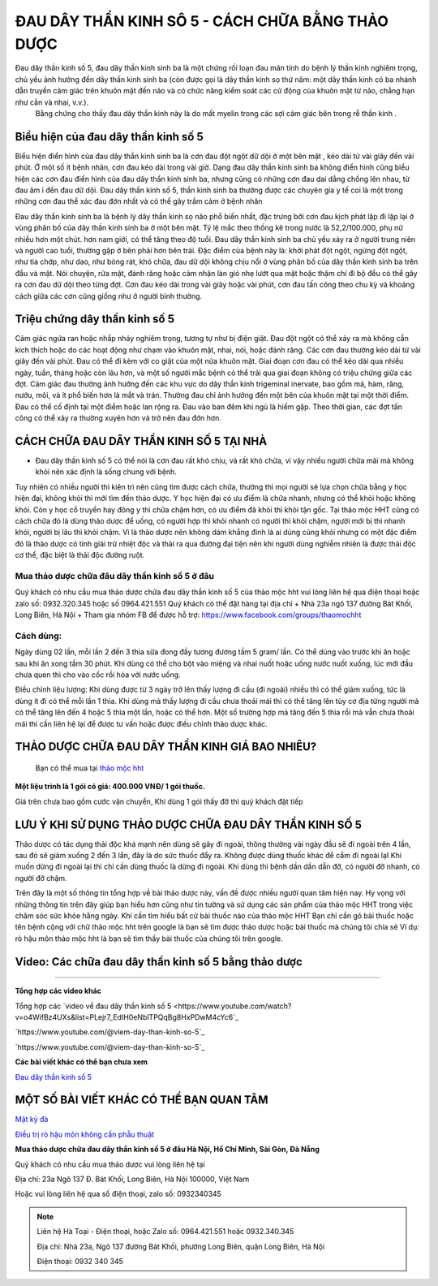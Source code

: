 ===============
ĐAU DÂY THẦN KINH SÔ 5 - CÁCH CHỮA BẰNG THẢO DƯỢC
===============

Đau dây thần kinh số 5, đau dây thần kinh sinh ba là một chứng rối loạn đau mãn tính do bệnh lý thần kinh nghiêm trọng, chủ yếu ảnh hưởng đến dây thần kinh sinh ba (còn được gọi là dây thần kinh sọ thứ năm: một dây thần kinh có ba nhánh dẫn truyền cảm giác trên khuôn mặt đến não và có chức năng kiểm soát các cử động của khuôn mặt từ não, chẳng hạn như cắn và nhai, v.v.).
 Bằng chứng cho thấy đau dây thần kinh này là do mất myelin trong các sợi cảm giác bên trong rễ thần kinh . 

.. image:: /img/bieu-hien-dau-day-than-kinh-so-5.jpg
   :alt: "bieu hien dau day than kinh so 5"
   :align: center

******************************
Biểu hiện của đau dây thần kinh số 5
******************************

Biểu hiện điển hình của đau dây thần kinh sinh ba là cơn đau đột ngột dữ dội ở một bên mặt , kéo dài từ vài giây đến vài phút. Ở một số ít bệnh nhân, cơn đau kéo dài trong vài giờ.
Dạng đau dây thần kinh sinh ba không điển hình cũng biểu hiện các cơn đau điển hình của đau dây thần kinh sinh ba, nhưng cũng có những cơn đau dai dẳng chồng lên nhau, từ đau âm ỉ đến đau dữ dội.
Đau dây thần kinh số 5, thần kinh sinh ba thường được các chuyên gia y tế coi là một trong những cơn đau thể xác đau đớn nhất và có thể gây trầm cảm ở bệnh nhân


.. image:: /img/bieu-hien-dau-day-than-kinh-so-5-1.jpg
   :alt: "bieu hien dau day than kinh so 5"
   :align: center

Đau dây thần kinh sinh ba là bệnh lý dây thần kinh sọ não phổ biến nhất, đặc trưng bởi cơn đau kịch phát lặp đi lặp lại ở vùng phân bố của dây thần kinh sinh ba ở một bên mặt. 
Tỷ lệ mắc theo thống kê trong nước là 52,2/100.000, phụ nữ nhiều hơn một chút. hơn nam giới, có thể tăng theo độ tuổi. 
Đau dây thần kinh sinh ba chủ yếu xảy ra ở người trung niên và người cao tuổi, thường gặp ở bên phải hơn bên trái. 
Đặc điểm của bệnh này là: khởi phát đột ngột, ngừng đột ngột, như tia chớp, như dao, như bỏng rát, khó chữa, đau dữ dội không chịu nổi ở vùng phân bố của dây thần kinh sinh ba trên đầu và mặt. 
Nói chuyện, rửa mặt, đánh răng hoặc cảm nhận làn gió nhẹ lướt qua mặt hoặc thậm chí đi bộ đều có thể gây ra cơn đau dữ dội theo từng đợt. 
Cơn đau kéo dài trong vài giây hoặc vài phút, cơn đau tấn công theo chu kỳ và khoảng cách giữa các cơn cũng giống như ở người bình thường.


******************************
Triệu chứng dây thần kinh số 5
******************************
Cảm giác ngứa ran hoặc nhấp nháy nghiêm trọng, tương tự như bị điện giật.
Đau đột ngột có thể xảy ra mà không cần kích thích hoặc do các hoạt động như chạm vào khuôn mặt, nhai, nói, hoặc đánh răng.
Các cơn đau thường kéo dài từ vài giây đến vài phút.
Đau có thể đi kèm với co giật của một nửa khuôn mặt.
Giai đoạn cơn đau có thể kéo dài qua nhiều ngày, tuần, tháng hoặc còn lâu hơn, và một số người mắc bệnh có thể trải qua giai đoạn không có triệu chứng giữa các đợt.
Cảm giác đau thường ảnh hưởng đến các khu vực do dây thần kinh trigeminal inervate, bao gồm má, hàm, răng, nướu, môi, và ít phổ biến hơn là mắt và trán.
Thường đau chỉ ảnh hưởng đến một bên của khuôn mặt tại một thời điểm.
Đau có thể cố định tại một điểm hoặc lan rộng ra.
Đau vào ban đêm khi ngủ là hiếm gặp.
Theo thời gian, các đợt tấn công có thể xảy ra thường xuyên hơn và trở nên đau đớn hơn.

.. image:: /img/trieu-chung-dau-day-than-kinh-so-5.jpg
   :alt: "Trieu chung dau day than kinh so 5"
   :align: center

*******************************
CÁCH CHỮA ĐAU DÂY THẦN KINH SỐ 5 TẠI NHÀ
*******************************

+ Đau dây thần kinh số 5 có thể nói là cơn đau rất khó chịu, và rất khó chữa, vì vậy nhiều người chữa mãi mà không khỏi nên xác định là sống chung với bệnh. 
Tuy nhiên có nhiều người thì kiên trì nên cũng tìm được cách chữa, thường thì mọi người sẽ lựa chọn chữa bằng y học hiện đại, không khỏi thì mới tìm đến thảo dược.
Y học hiện đại có ưu điểm là chữa nhanh, nhưng có thể khỏi hoặc không khỏi.
Còn y học cổ truyền hay đông y thì chữa chậm hơn, có ưu điểm đã khỏi thì khỏi tận gốc.
Tại thảo mộc HHT cũng có cách chữa đó là dùng thảo dược để uống, có người hợp thì khỏi nhanh có người thì khỏi chậm, người mới bị thì nhanh khỏi, người bị lâu thì khỏi chậm.
Vì là thảo dược nên không dám khẳng đinh là ai dùng cũng khỏi nhưng có một đặc điểm đó là thảo dược có tính giải trừ nhiệt độc và thải ra qua đường đại tiện nên khi người dùng nghiễm nhiên là được thải độc cơ thể, đặc biệt là thải độc đường ruột.

.. image:: /img/chua-dau-day-than-kinh-so-5-bang-dong-y.jp
   :alt: "Chua dau day than kinh so 5 bang dong y"
   :align: center

Mua thảo dược chữa đâu dây thần kinh số 5 ở đâu
===============

Quý khách có nhu cầu mua thảo dược chữa đau dây thần kinh số 5 của thảo mộc hht vui lòng liên hệ qua điện thoại hoặc zalo số: 0932.320.345 hoặc số 0964.421.551
Quý khách có thể đặt hàng tại địa chỉ
+ Nhà 23a ngõ 137 đường Bát Khối, Long Biên, Hà Nội
+ Tham gia nhóm FB để được hỗ trợ: https://www.facebook.com/groups/thaomochht

Cách dùng:
===========

Ngày dùng 02 lần, mỗi lần 2 đến 3 thìa sữa đong đầy tương đương tầm 5 gram/ lần. Có thể dùng vào trước khi ăn hoặc sau khi ăn xong tầm 30 phút.
Khi dùng có thể cho bột vào miệng và nhai nuốt hoặc uống nước nuốt xuống, lúc mới đầu chưa quen thì cho vào cốc rồi hòa với nước uống.

Điều chỉnh liệu lượng: 
Khi dùng được từ 3 ngày trở lên thấy lượng đi cầu (đi ngoài) nhiều thì có thể giảm xuống,  tức là dùng ít đi có thể mỗi lần 1 thìa.
Khi dùng mà thấy lượng đi cầu chưa thoải mái thì có thể tăng lên tùy cơ địa từng người mà có thể tăng lên đến 4 hoặc 5 thìa một lần, hoặc có thể hơn.
Một số trường hợp mà tăng đến 5 thìa rồi mà vẫn chưa thoải mái thì cần liên hệ lại để được tư vấn hoặc được điều chỉnh thảo dược khác.


****************************************
THẢO DƯỢC CHỮA ĐAU DÂY THẦN KINH GIÁ BAO NHIÊU? 
****************************************
 Bạn có thể mua tại `thảo mộc hht <https://www.facebook.com/thaomochahuytoai.hht/>`_

**Một liệu trình là 1 gói có giá: 400.000 VNĐ/ 1 gói thuốc.**

Giá trên chưa bao gồm cước vận chuyển, Khi dùng 1 gói thấy đỡ thì quý khách đặt tiếp

.. image:: /img/ba-kich-minh-mang-thang.jpg
   :alt: "thao duoc chua dau day than kinh so 5 cua thao moc hht"
   :align: center

*******************************************
LƯU Ý KHI SỬ DỤNG THẢO DƯỢC CHỮA ĐAU DÂY THẦN KINH SỐ 5
*******************************************

Thảo dược có tác dụng thải độc khá mạnh nên dùng sẽ gây đi ngoài, thông thường vài ngày đầu sẽ đi ngoài trên 4 lần, sau đó sẽ giảm xuống 2 đến 3 lần, đây là do sức thuốc đẩy ra.
Không được dùng thuốc khác để cầm đi ngoài lạI
Khi muốn dừng đi ngoài lại thì chỉ cần dùng thuốc là dừng đi ngoài.
Khi dùng thì bệnh dần dần dẫn đỡ, có người đỡ nhanh, có người đỡ chậm.

Trên đây là một số thông tin tổng hợp về bài thảo dược này, vấn đề được nhiều người quan tâm hiện nay. Hy vọng với những thông tin trên đây giúp bạn hiểu hơn cũng như tin tưởng và sử dụng các sản phẩm của thảo mộc HHT trong việc chăm sóc sức khỏe hằng ngày.
Khi cần tìm hiểu bất cứ bài thuốc nào của thảo mộc HHT Bạn chỉ cần gõ bài thuốc hoặc tên bệnh cộng với chữ thảo mộc hht trên google là bạn sẽ tìm được thảo dược hoặc bài thuốc mà chúng tôi chia sẻ
Ví dụ: rò hậu môn thảo mộc hht là bạn sẽ tìm thấy bài thuốc của chúng tôi trên google.

*************************************
Video: Các chữa đau dây thần kinh số 5 bằng thảo dược
*************************************

.. raw:: html
    <div style="text-align: center; margin-bottom: 2em;">

        <iframe width="560" height="315" src="https://www.youtube.com/embed/o4WifBz4UXs?si=XIa-g6rLf4wPOL6C" frameborder="0" allow="accelerometer; autoplay; clipboard-write; encrypted-media; gyroscope; picture-in-picture" allowfullscreen></iframe>

    </div>

--------------------------------------

**Tổng hợp các video khác**

Tổng hợp các `video về đau dây thần kinh số 5 <https://www.youtube.com/watch?v=o4WifBz4UXs&list=PLejr7_EdIH0eNblTPQqBg8HxPDwM4cYc6`_

`https://www.youtube.com/@viem-day-than-kinh-so-5`_

`https://www.youtube.com/@viem-day-than-kinh-so-5`_

**Các bài viết khác có thể bạn chưa xem**


`Đau dây thần kinh số 5 <https://hahuytoai.com/cach-chua-benh/dau-day-than-kinh-so.html>`_

*******************************************
MỘT SỐ BÀI VIẾT KHÁC CÓ THỂ BẠN QUAN TÂM
*******************************************
`Mật kỳ đà <https://hahuytoai.com/thao-duoc/mat-ky-da-tac-dung-cua-mat-ky-da.html>`_

`Điều trị rò hậu môn không cần phẫu thuật <https://hahuytoai.com/cach-chua-benh/dieu-tri-ro-hau-mon-khong-can-phau-thuat.html>`_





**Mua thảo dược chữa đau dây thần kinh số 5 ở đâu Hà Nội, Hồ Chí Minh, Sài Gòn, Đà Nẵng**


Quý khách có nhu cầu mua thảo dược vui lòng liên hệ tại

Địa chỉ: 23a Ngõ 137 Đ. Bát Khối, Long Biên, Hà Nội 100000, Việt Nam

Hoặc vui lòng liên hệ qua số điện thoại, zalo số:  0932340345

.. raw:: html
    <div style="text-align: center; margin-bottom: 2em;">
    
         <iframe src="https://www.google.com/maps/embed?pb=!1m18!1m12!1m3!1d3724.2096398760377!2d105.8836543139659!3d21.024296193308793!2m3!1f0!2f0!3f0!3m2!1i1024!2i768!4f13.1!3m3!1m2!1s0x3135ac03e03bc9cd%3A0xd47978d62094e8a8!2zxJDhu5MgbmfDom0gcsaw4bujdSAtIFRo4bqjbyBt4buZYyBISFQgLSBCYSBrw61jaCAtIGPhu6csIG7hu6UgaG9hIHRhbSB0aOG6pXQ!5e0!3m2!1svi!2s!4v1634557329084!5m2!1svi!2s" width="100%" height="300" style="border:0;" allowfullscreen="" loading="lazy"></iframe>
         
    </div>
 

.. note:: Liên hệ  Hà Toại - Điện thoại, hoặc Zalo số: 0964.421.551 hoặc 0932.340.345

        Địa chỉ: Nhà 23a, Ngõ 137 đường Bát Khối, phường Long Biên, quận Long Biên, Hà Nội

        Điện thoại: 0932 340 345
        
.. image:: /img/mot-so-san-pham-cua-thao-moc-hht.jpg
   :alt: "Một số sản phẩm của thảo mộc HHT"
   :align: center
   
   
